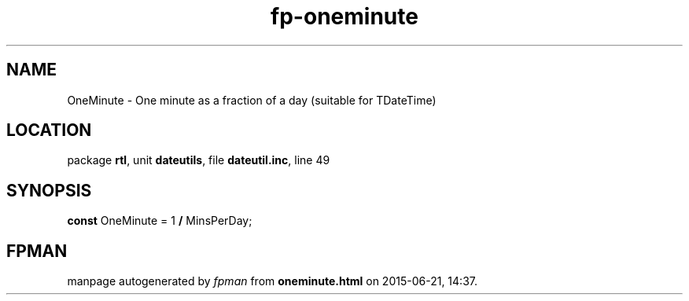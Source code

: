 .\" file autogenerated by fpman
.TH "fp-oneminute" 3 "2014-03-14" "fpman" "Free Pascal Programmer's Manual"
.SH NAME
OneMinute - One minute as a fraction of a day (suitable for TDateTime)
.SH LOCATION
package \fBrtl\fR, unit \fBdateutils\fR, file \fBdateutil.inc\fR, line 49
.SH SYNOPSIS
\fBconst\fR OneMinute = 1 \fB/\fR MinsPerDay;

.SH FPMAN
manpage autogenerated by \fIfpman\fR from \fBoneminute.html\fR on 2015-06-21, 14:37.

